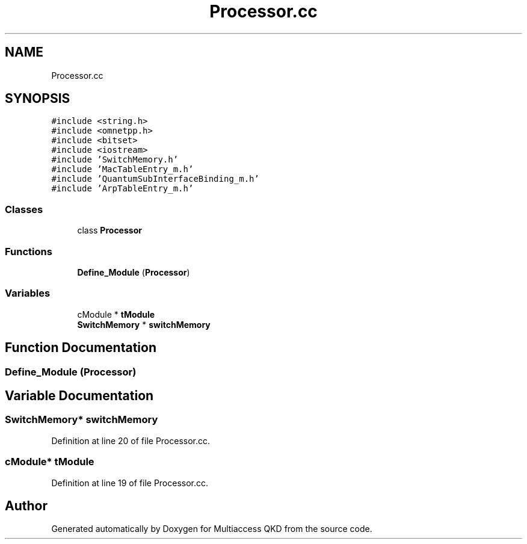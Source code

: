 .TH "Processor.cc" 3 "Tue Sep 17 2019" "Multiaccess QKD" \" -*- nroff -*-
.ad l
.nh
.SH NAME
Processor.cc
.SH SYNOPSIS
.br
.PP
\fC#include <string\&.h>\fP
.br
\fC#include <omnetpp\&.h>\fP
.br
\fC#include <bitset>\fP
.br
\fC#include <iostream>\fP
.br
\fC#include 'SwitchMemory\&.h'\fP
.br
\fC#include 'MacTableEntry_m\&.h'\fP
.br
\fC#include 'QuantumSubInterfaceBinding_m\&.h'\fP
.br
\fC#include 'ArpTableEntry_m\&.h'\fP
.br

.SS "Classes"

.in +1c
.ti -1c
.RI "class \fBProcessor\fP"
.br
.in -1c
.SS "Functions"

.in +1c
.ti -1c
.RI "\fBDefine_Module\fP (\fBProcessor\fP)"
.br
.in -1c
.SS "Variables"

.in +1c
.ti -1c
.RI "cModule * \fBtModule\fP"
.br
.ti -1c
.RI "\fBSwitchMemory\fP * \fBswitchMemory\fP"
.br
.in -1c
.SH "Function Documentation"
.PP 
.SS "Define_Module (\fBProcessor\fP)"

.SH "Variable Documentation"
.PP 
.SS "\fBSwitchMemory\fP* switchMemory"

.PP
Definition at line 20 of file Processor\&.cc\&.
.SS "cModule* tModule"

.PP
Definition at line 19 of file Processor\&.cc\&.
.SH "Author"
.PP 
Generated automatically by Doxygen for Multiaccess QKD from the source code\&.
